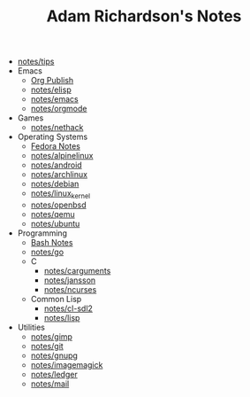 #+TITLE: Adam Richardson's Notes

- [[file:tips.org][notes/tips]]
- Emacs
  - [[file:Emacs/org_publish.org][Org Publish]]
  - [[file:Emacs/elisp.org][notes/elisp]]
  - [[file:Emacs/emacs.org][notes/emacs]]
  - [[file:Emacs/orgmode.org][notes/orgmode]]
- Games
  - [[file:Games/nethack.org][notes/nethack]]
- Operating Systems
  - [[file:Operating Systems/fedora.org][Fedora Notes]]
  - [[file:Operating Systems/alpinelinux.org][notes/alpinelinux]]
  - [[file:Operating Systems/android.org][notes/android]]
  - [[file:Operating Systems/archlinux.org][notes/archlinux]]
  - [[file:Operating Systems/debian.org][notes/debian]]
  - [[file:Operating Systems/linux_kernel.org][notes/linux_kernel]]
  - [[file:Operating Systems/openbsd.org][notes/openbsd]]
  - [[file:Operating Systems/qemu.org][notes/qemu]]
  - [[file:Operating Systems/ubuntu.org][notes/ubuntu]]
- Programming
  - [[file:Programming/bash.org][Bash Notes]]
  - [[file:Programming/go.org][notes/go]]
  - C
    - [[file:Programming/C/carguments.org][notes/carguments]]
    - [[file:Programming/C/jansson.org][notes/jansson]]
    - [[file:Programming/C/ncurses.org][notes/ncurses]]
  - Common Lisp
    - [[file:Programming/Common Lisp/cl-sdl2.org][notes/cl-sdl2]]
    - [[file:Programming/Common Lisp/lisp.org][notes/lisp]]
- Utilities
  - [[file:Utilities/gimp.org][notes/gimp]]
  - [[file:Utilities/git.org][notes/git]]
  - [[file:Utilities/gnupg.org][notes/gnupg]]
  - [[file:Utilities/imagemagick.org][notes/imagemagick]]
  - [[file:Utilities/ledger.org][notes/ledger]]
  - [[file:Utilities/mail.org][notes/mail]]